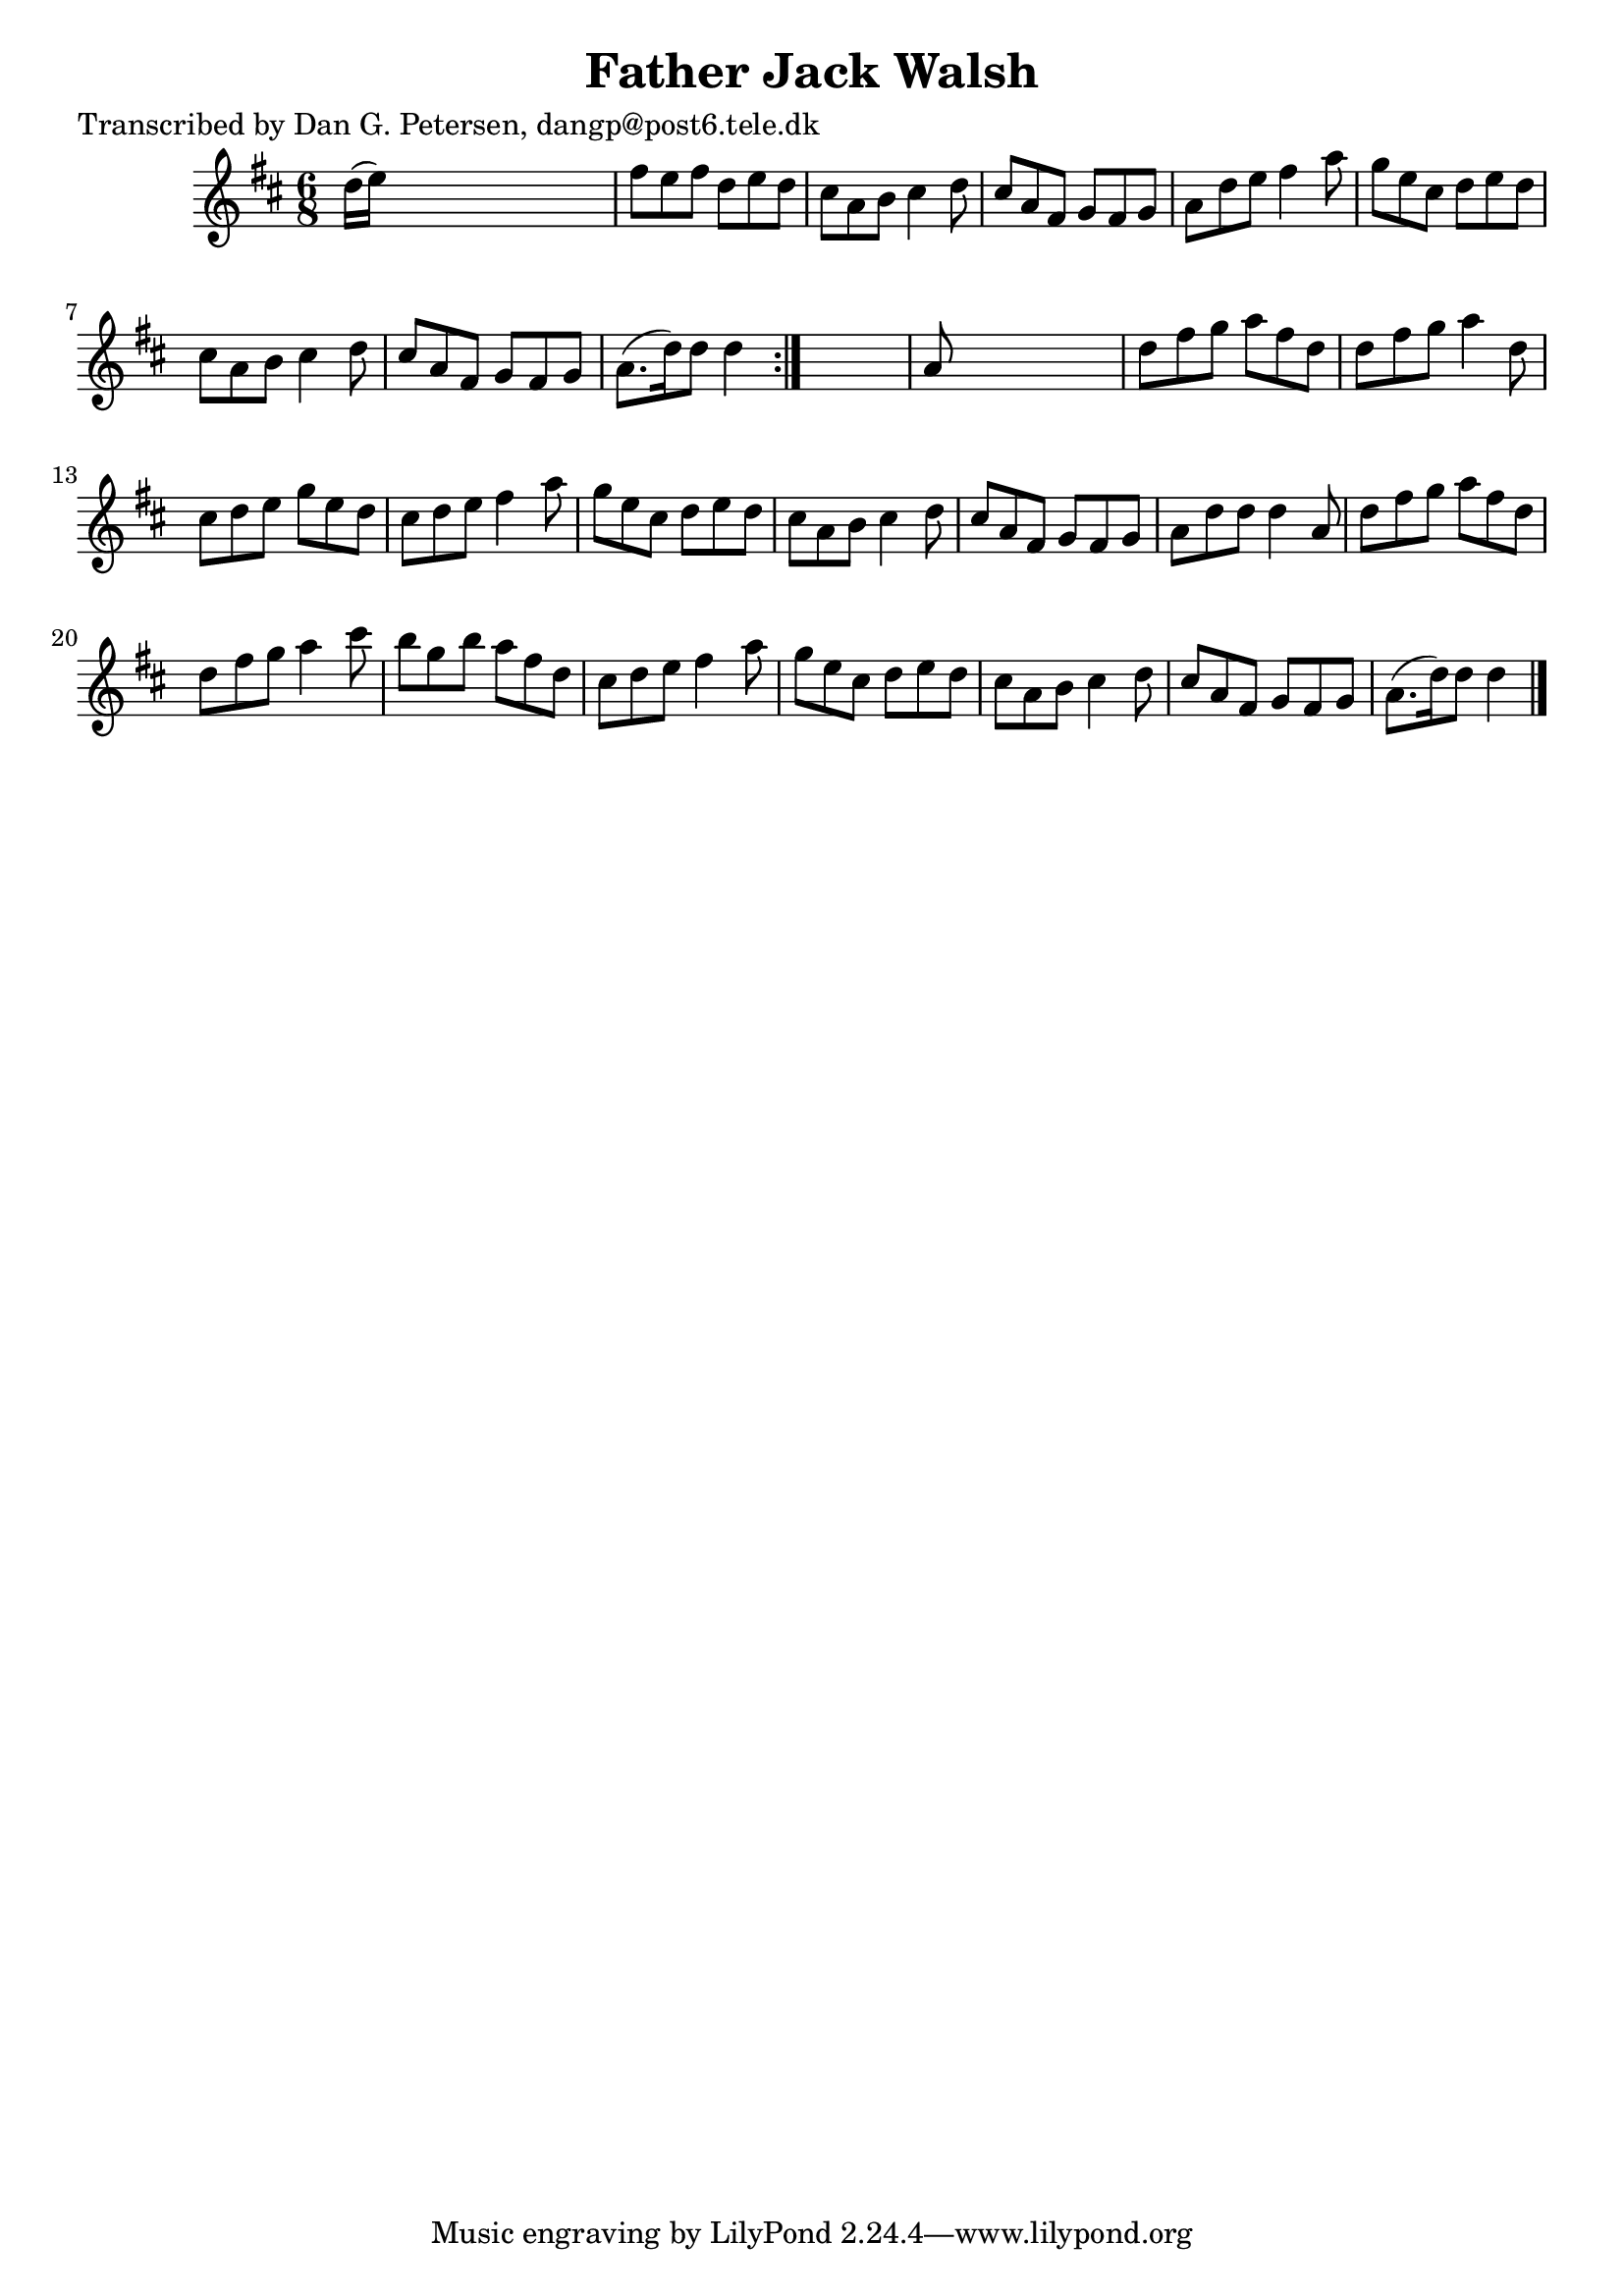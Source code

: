 
\version "2.16.2"
% automatically converted by musicxml2ly from xml/0885_dp.xml

%% additional definitions required by the score:
\language "english"


\header {
    poet = "Transcribed by Dan G. Petersen, dangp@post6.tele.dk"
    encoder = "abc2xml version 63"
    encodingdate = "2015-01-25"
    title = "Father Jack Walsh"
    }

\layout {
    \context { \Score
        autoBeaming = ##f
        }
    }
PartPOneVoiceOne =  \relative d'' {
    \repeat volta 2 {
        \key d \major \time 6/8 d16 ( [ e16 ) ] s8*5 | % 2
        fs8 [ e8 fs8 ] d8 [ e8 d8 ] | % 3
        cs8 [ a8 b8 ] cs4 d8 | % 4
        cs8 [ a8 fs8 ] g8 [ fs8 g8 ] | % 5
        a8 [ d8 e8 ] fs4 a8 | % 6
        g8 [ e8 cs8 ] d8 [ e8 d8 ] | % 7
        cs8 [ a8 b8 ] cs4 d8 | % 8
        cs8 [ a8 fs8 ] g8 [ fs8 g8 ] | % 9
        a8. ( [ d16 ) d8 ] d4 }
    s8 | \barNumberCheck #10
    a8 s8*5 | % 11
    d8 [ fs8 g8 ] a8 [ fs8 d8 ] | % 12
    d8 [ fs8 g8 ] a4 d,8 | % 13
    cs8 [ d8 e8 ] g8 [ e8 d8 ] | % 14
    cs8 [ d8 e8 ] fs4 a8 | % 15
    g8 [ e8 cs8 ] d8 [ e8 d8 ] | % 16
    cs8 [ a8 b8 ] cs4 d8 | % 17
    cs8 [ a8 fs8 ] g8 [ fs8 g8 ] | % 18
    a8 [ d8 d8 ] d4 a8 | % 19
    d8 [ fs8 g8 ] a8 [ fs8 d8 ] | \barNumberCheck #20
    d8 [ fs8 g8 ] a4 cs8 | % 21
    b8 [ g8 b8 ] a8 [ fs8 d8 ] | % 22
    cs8 [ d8 e8 ] fs4 a8 | % 23
    g8 [ e8 cs8 ] d8 [ e8 d8 ] | % 24
    cs8 [ a8 b8 ] cs4 d8 | % 25
    cs8 [ a8 fs8 ] g8 [ fs8 g8 ] | % 26
    a8. ( [ d16 ) d8 ] d4 \bar "|."
    }


% The score definition
\score {
    <<
        \new Staff <<
            \context Staff << 
                \context Voice = "PartPOneVoiceOne" { \PartPOneVoiceOne }
                >>
            >>
        
        >>
    \layout {}
    % To create MIDI output, uncomment the following line:
    %  \midi {}
    }

